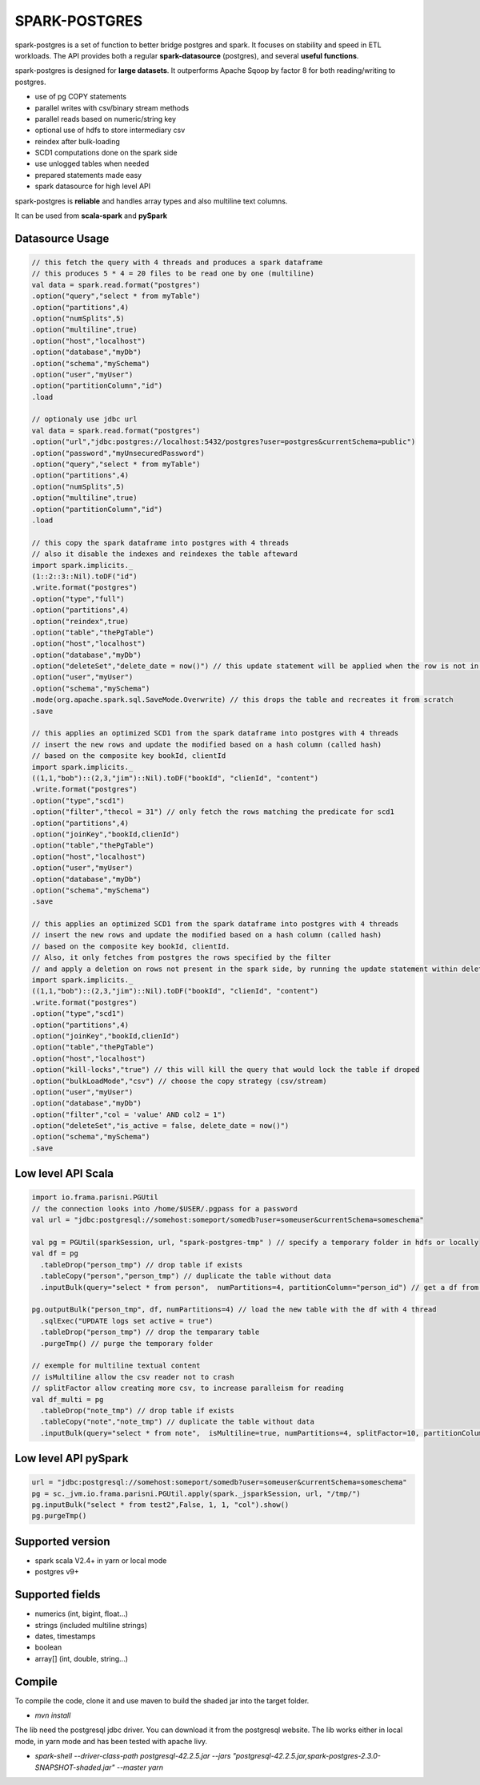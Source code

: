SPARK-POSTGRES
==============

spark-postgres is a set of function to better bridge postgres and spark. It
focuses on stability and speed in ETL workloads. The API provides both a
regular **spark-datasource** (postgres), and several **useful functions**.

spark-postgres is designed for **large datasets**. It outperforms Apache Sqoop by
factor 8 for both reading/writing to postgres.

- use of pg COPY statements
- parallel writes with csv/binary stream methods
- parallel reads based on numeric/string key
- optional use of hdfs to store intermediary csv
- reindex after bulk-loading
- SCD1 computations done on the spark side
- use unlogged tables when needed
- prepared statements made easy
- spark datasource for high level API

spark-postgres is **reliable** and handles array types and also multiline text
columns.

It can be used from **scala-spark** and **pySpark**


Datasource Usage
++++++++++++++++
.. code-block:: scala
	
      // this fetch the query with 4 threads and produces a spark dataframe
      // this produces 5 * 4 = 20 files to be read one by one (multiline)
      val data = spark.read.format("postgres")
      .option("query","select * from myTable")     
      .option("partitions",4)
      .option("numSplits",5)
      .option("multiline",true)
      .option("host","localhost")
      .option("database","myDb")
      .option("schema","mySchema")
      .option("user","myUser")
      .option("partitionColumn","id")
      .load

      // optionaly use jdbc url
      val data = spark.read.format("postgres")
      .option("url","jdbc:postgres://localhost:5432/postgres?user=postgres&currentSchema=public")
      .option("password","myUnsecuredPassword")     
      .option("query","select * from myTable")     
      .option("partitions",4)
      .option("numSplits",5)
      .option("multiline",true)
      .option("partitionColumn","id")
      .load

      // this copy the spark dataframe into postgres with 4 threads
      // also it disable the indexes and reindexes the table afteward
      import spark.implicits._
      (1::2::3::Nil).toDF("id")
      .write.format("postgres")
      .option("type","full")
      .option("partitions",4)
      .option("reindex",true)
      .option("table","thePgTable")     
      .option("host","localhost")
      .option("database","myDb")
      .option("deleteSet","delete_date = now()") // this update statement will be applied when the row is not in the candidate table anymore
      .option("user","myUser")
      .option("schema","mySchema")
      .mode(org.apache.spark.sql.SaveMode.Overwrite) // this drops the table and recreates it from scratch
      .save

      // this applies an optimized SCD1 from the spark dataframe into postgres with 4 threads
      // insert the new rows and update the modified based on a hash column (called hash)
      // based on the composite key bookId, clientId
      import spark.implicits._
      ((1,1,"bob")::(2,3,"jim")::Nil).toDF("bookId", "clienId", "content")
      .write.format("postgres")
      .option("type","scd1")
      .option("filter","thecol = 31") // only fetch the rows matching the predicate for scd1
      .option("partitions",4)
      .option("joinKey","bookId,clienId")
      .option("table","thePgTable")     
      .option("host","localhost")
      .option("user","myUser")
      .option("database","myDb")
      .option("schema","mySchema")
      .save

      // this applies an optimized SCD1 from the spark dataframe into postgres with 4 threads
      // insert the new rows and update the modified based on a hash column (called hash)
      // based on the composite key bookId, clientId.
      // Also, it only fetches from postgres the rows specified by the filter
      // and apply a deletion on rows not present in the spark side, by running the update statement within deleteSet
      import spark.implicits._
      ((1,1,"bob")::(2,3,"jim")::Nil).toDF("bookId", "clienId", "content")
      .write.format("postgres")
      .option("type","scd1")
      .option("partitions",4)
      .option("joinKey","bookId,clienId")
      .option("table","thePgTable")     
      .option("host","localhost")
      .option("kill-locks","true") // this will kill the query that would lock the table if droped
      .option("bulkLoadMode","csv") // choose the copy strategy (csv/stream)
      .option("user","myUser")
      .option("database","myDb")
      .option("filter","col = 'value' AND col2 = 1")
      .option("deleteSet","is_active = false, delete_date = now()")
      .option("schema","mySchema")
      .save
      
Low level API Scala
+++++++++++++++++++
.. code-block:: scala
	
	import io.frama.parisni.PGUtil
	// the connection looks into /home/$USER/.pgpass for a password
	val url = "jdbc:postgresql://somehost:someport/somedb?user=someuser&currentSchema=someschema"

        val pg = PGUtil(sparkSession, url, "spark-postgres-tmp" ) // specify a temporary folder in hdfs or locally
        val df = pg
          .tableDrop("person_tmp") // drop table if exists
          .tableCopy("person","person_tmp") // duplicate the table without data
          .inputBulk(query="select * from person",  numPartitions=4, partitionColumn="person_id") // get a df from the table

        pg.outputBulk("person_tmp", df, numPartitions=4) // load the new table with the df with 4 thread
          .sqlExec("UPDATE logs set active = true")
          .tableDrop("person_tmp") // drop the temparary table
          .purgeTmp() // purge the temporary folder

	// exemple for multiline textual content
	// isMultiline allow the csv reader not to crash
	// splitFactor allow creating more csv, to increase paralleism for reading
        val df_multi = pg
          .tableDrop("note_tmp") // drop table if exists
          .tableCopy("note","note_tmp") // duplicate the table without data
          .inputBulk(query="select * from note",  isMultiline=true, numPartitions=4, splitFactor=10, partitionColumn="note_id") // get a df from the table

Low level API pySpark
+++++++++++++++++++++

.. code-block:: python

    url = "jdbc:postgresql://somehost:someport/somedb?user=someuser&currentSchema=someschema"
    pg = sc._jvm.io.frama.parisni.PGUtil.apply(spark._jsparkSession, url, "/tmp/")
    pg.inputBulk("select * from test2",False, 1, 1, "col").show()
    pg.purgeTmp()

Supported version
+++++++++++++++++
- spark scala V2.4+ in yarn or local mode
- postgres v9+

Supported fields
++++++++++++++++
- numerics (int, bigint, float...)
- strings (included multiline strings)
- dates, timestamps
- boolean
- array[] (int, double, string...)

Compile
+++++++

To compile the code, clone it and use maven to build the shaded jar into the target folder.

- `mvn install`

The lib need the postgresql jdbc driver. You can download it from the
postgresql website. The lib works either in local mode, in yarn mode and has
been tested with apache livy.

- `spark-shell --driver-class-path postgresql-42.2.5.jar  --jars "postgresql-42.2.5.jar,spark-postgres-2.3.0-SNAPSHOT-shaded.jar"  --master yarn`
